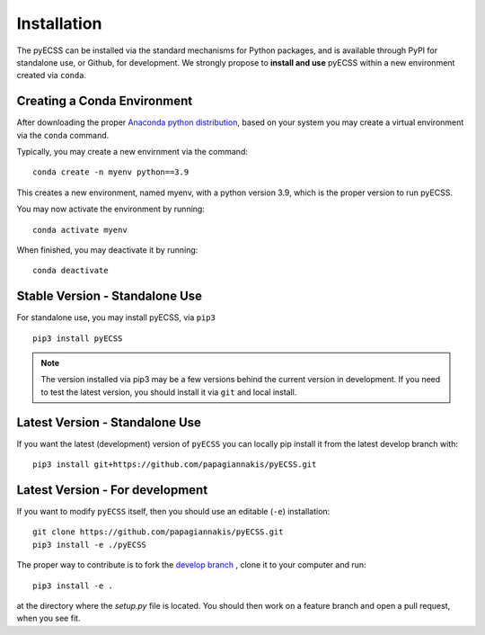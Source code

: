 Installation
============

The pyECSS can be installed via the standard mechanisms for Python packages, and is available through PyPI for standalone use, 
or Github, for development. We strongly propose to **install and use** pyECSS within a new environment created via ``conda``.


Creating a Conda Environment
------------------------------
After downloading the proper 
`Anaconda python distribution <https://www.anaconda.com/distribution/#download-section>`_, 
based on your system you may create a virtual environment via the ``conda`` command.

Typically, you may create a new envirnment via the command::

    conda create -n myenv python==3.9

This creates a new environment, named myenv, with a python version 3.9, which is the proper version to run pyECSS.

You may now activate the environment by running::

    conda activate myenv

When finished, you may deactivate it by running::

    conda deactivate



Stable Version - Standalone Use
--------------------------------
For standalone use, you may install pyECSS, via ``pip3`` ::

    pip3 install pyECSS

.. note ::

    The version installed via pip3 may be a few versions behind the current version in development. 
    If you need to test the latest version, you should install it via ``git`` and local install.

Latest Version - Standalone Use
----------------------------------

If you want the latest (development) version of ``pyECSS`` you can locally pip install it from the latest develop branch with::

    pip3 install git+https://github.com/papagiannakis/pyECSS.git

Latest Version - For development
-----------------------------------

If you want to modify ``pyECSS`` itself, then you should use an editable (``-e``) installation::

    git clone https://github.com/papagiannakis/pyECSS.git
    pip3 install -e ./pyECSS

The proper way to contribute is to fork the `develop branch <https://github.com/papagiannakis/pyECSS.git@develop>`_ , 
clone it to your computer and run::

    pip3 install -e .

at the directory where the `setup.py` file is located. 
You should then work on a feature branch and open a pull request, when you see fit. 
